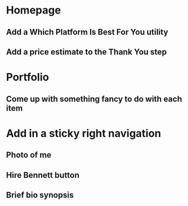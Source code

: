 * Homepage
** Add a Which Platform Is Best For You utility
** Add a price estimate to the Thank You step
* Portfolio
** Come up with something fancy to do with each item
* Add in a sticky right navigation
** Photo of me
** Hire Bennett button
** Brief bio synopsis
